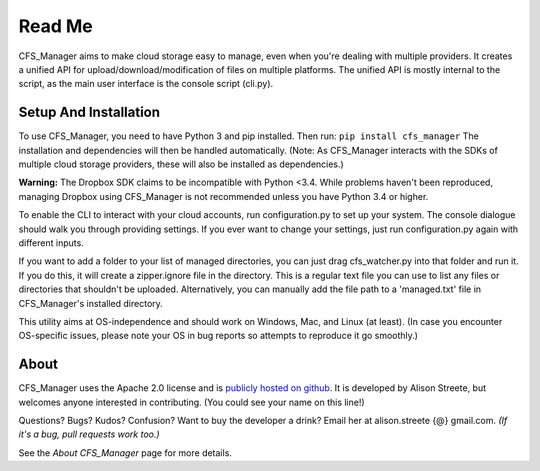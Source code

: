 *******
Read Me
*******

CFS_Manager aims to make cloud storage easy to manage, even when you're dealing with multiple providers. It creates a unified API for upload/download/modification of files on multiple platforms. The unified API is mostly internal to the script, as the main user interface is the console script (cli.py).

Setup And Installation
======================

To use CFS_Manager, you need to have Python 3 and pip installed. Then run:
``pip install cfs_manager``
The installation and dependencies will then be handled automatically.
(Note: As CFS_Manager interacts with the SDKs of multiple cloud storage providers, these will also be installed as dependencies.)
	
**Warning:** The Dropbox SDK claims to be incompatible with Python <3.4.
While problems haven't been reproduced, managing Dropbox using CFS_Manager is not recommended unless you have Python 3.4 or higher.

To enable the CLI to interact with your cloud accounts, run configuration.py to set up your system.
The console dialogue should walk you through providing settings. If you ever want to change your settings, just run configuration.py again with different inputs.

If you want to add a folder to your list of managed directories, you can just drag cfs_watcher.py into that folder and run it. 
If you do this, it will create a zipper.ignore file in the directory. This is a regular text file you can use to list any files or directories that shouldn't be uploaded.
Alternatively, you can manually add the file path to a 'managed.txt' file in CFS_Manager's installed directory.

This utility aims at OS-independence and should work on Windows, Mac, and Linux (at least). (In case you encounter OS-specific issues, please note your OS in bug reports so attempts to reproduce it go smoothly.)
	
About
=====

CFS_Manager uses the Apache 2.0 license and is `publicly hosted on github <http://[insert github]/>`_.
It is developed by Alison Streete, but welcomes anyone interested in contributing. (You could see your name on this line!)

Questions? Bugs? Kudos? Confusion? Want to buy the developer a drink? Email her at alison.streete {@} gmail.com.
*(If it's a bug, pull requests work too.)*

See the *About CFS_Manager* page for more details.